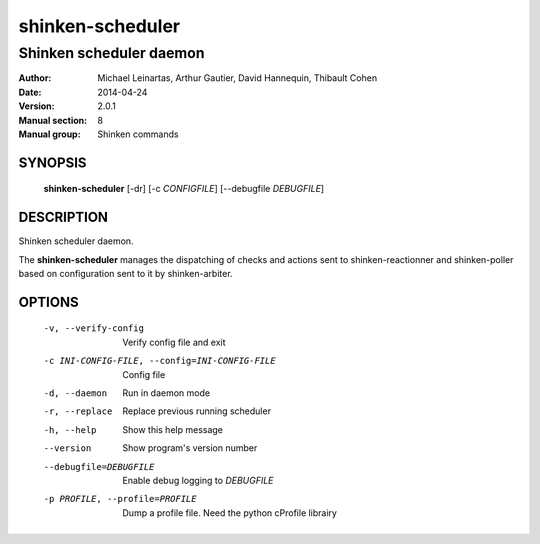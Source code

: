 =================
shinken-scheduler
=================

------------------------
Shinken scheduler daemon
------------------------

:Author:            Michael Leinartas,
                    Arthur Gautier,
                    David Hannequin,
                    Thibault Cohen
:Date:              2014-04-24
:Version:           2.0.1
:Manual section:    8
:Manual group:      Shinken commands


SYNOPSIS
========

  **shinken-scheduler** [-dr] [-c *CONFIGFILE*] [--debugfile *DEBUGFILE*]

DESCRIPTION
===========

Shinken scheduler daemon.

The **shinken-scheduler** manages the dispatching of checks and actions sent to shinken-reactionner and shinken-poller based on configuration sent to it by shinken-arbiter.

OPTIONS
=======

  -v, --verify-config                           Verify config file and exit
  -c INI-CONFIG-FILE, --config=INI-CONFIG-FILE  Config file
  -d, --daemon                                  Run in daemon mode
  -r, --replace                                 Replace previous running scheduler
  -h, --help                                    Show this help message
  --version                                     Show program's version number 
  --debugfile=DEBUGFILE                         Enable debug logging to *DEBUGFILE*
  -p PROFILE, --profile=PROFILE                 Dump a profile file. Need the python cProfile librairy

